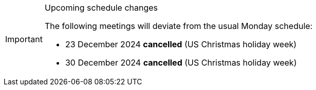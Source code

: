 [IMPORTANT] 
.Upcoming schedule changes
==== 
The following meetings will deviate from the usual Monday schedule:

* 23 December 2024 *cancelled* (US Christmas holiday week)
* 30 December 2024 *cancelled* (US Christmas holiday week)
====
